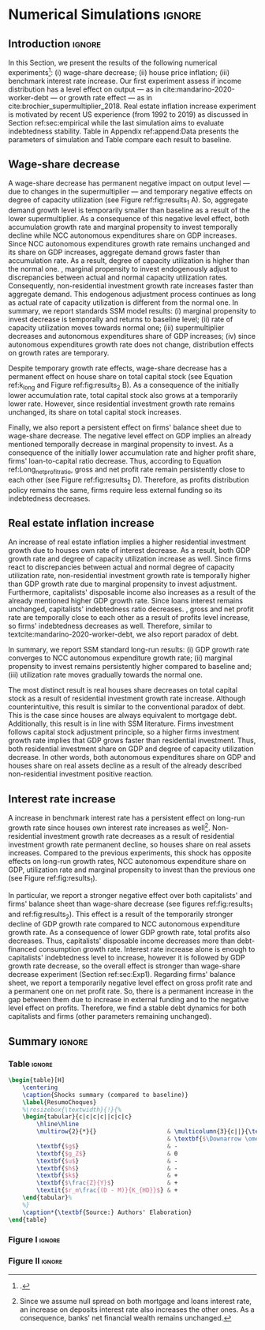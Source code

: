 * Simulation TODOs and setups                                      :noexport:

bibliography:refs.bib

** General config

#+PROPERTY: header-args:python :session SFC_referee  :exports none :results output :cache no :tangle ./codes/SFC_setup_referee.py :eval never-export

#+BEGIN_SRC python :tangle ./codes/SFC_initial_referee.py
from pysolve3.model import Model
from pysolve3.utils import SolveSFC, ShockModel, SummaryShock, SFCTable

from datetime import datetime
t1 = datetime.now()

import pandas as pd
import numpy as np
from scipy.stats.mstats import gmean
import matplotlib.pyplot as plt
import matplotlib.patheffects as pe
import seaborn as sns
import networkx as nx
import sympy as sp
from sympy import pprint, cse

def model(
    alpha = 1.0, # Fazzarri Calibration. Talk to lucas
    gamma_F = 0.08,
    gamma_u = 0.09, # Fazzarri Calibration
    g_Z = 0.025, # Fazzarri Calibration
    omega = 0.5*0.5, # Fazzari alpha*omwga
    alpha_k = 0.3, # Marginal propensity to consume for capitalists
    alpha_kv = 0.03, # Marginal propensity to consume for capitalists out of wealth
    rm = 0.01,
    spread_l = 0,
    spread_mo = 0,
    un = 0.8,
    v = 1.2, # Fazzarri Calibration
    phi_0 = 0.025, # Fazzarri Calibration
    phi_1 = 0.1,
    infla = 0.0,
    phparam=1.0,
    R = 0.7,  # Previous 0.7 Increased
    gC = 0.0, #0.025 (Real Data)
    real = 0.0
):
  """
  phparam: 1.0 means no inflation
  """
  model = Model()
  model.set_var_default(0)
  model.var('C', desc='Consumption')
  model.var('Cw', desc='Workers Consumption', default=112)
  model.var('Ck', desc='Capitalist Consumption', default=68)
  model.var('DT', desc='Capitalists total debt')
  model.var('DN', desc='Capitalist net debt')
  model.var('FD', desc='Distributed profits')
  model.var('Fn', desc='Net profits')
  model.var('FT', desc='Total Profits')
  model.var('FU', desc='Retained profits')
  model.var('gk', desc='Capital growth rate')
  model.var('g_Z', desc='Autonomous grouth rate')
  model.var('h', desc='Marginal propensity to invest (non-residential)', default=0.03) # previous 0.03
  model.var('I_t', desc='Investment', default = 100)
  model.var('I_f', desc='Non-residential investment')
  model.var('I_h', desc='Residential investment', default = 100)
  model.var('Is', desc='Residential investment (Supply)', default = 100)
  model.var('K_HS', desc='Houses supply', default=500)
  model.var('K_HD', desc='Houses demand', default=500)
  model.var('K_f', desc='Non-residential capital', default = 1000)
  model.var('Knom', desc='Nominal Capital', default=1500)
  model.var('K', desc='Real Capital', default=1500)
  model.var('K_k', desc="% of Kf in total")
  model.var('K_kr', desc="nominal % of Kf in total")
  model.var('L', desc='Total Loans')
  model.var('Lf', desc='Firms Loans')
  # model.var('Lk', desc='Capitalist Loans')
  model.var('M', desc='Money deposits')
  model.var('M_h', desc='Households deposits')
  model.var('MO', desc='Mortgages')
  model.var('NFW_h', desc='Households Capitalist Net Financial Wealth')
  model.var('NFW_hw', desc='Workers Net Financial Wealth', default=0)
  model.var('NFW_f', desc='Firms Net Financial Wealth')
  model.var('NFW_b', desc='Banks Net Financial Wealth')
  model.var('own', desc='Own interest rate')
  model.var('ph', desc='House price', default = 1)
  model.var('rl', desc='Interests rates on loans')
  model.var('rmo', desc='Interests rates on mortgages')
  model.var('S_hw', desc='Workers savings')
  model.var('S_hk', desc='Capitalist savings')
  model.var('u', desc='Capacity utilization ratio', default=0.7)
  model.var('V_h', desc='Household net nominal wealth')
  model.var('V_hr', desc='Household net real wealth')
  model.var('V_f', desc='Firms net wealth')
  model.var('V_b', desc='Banks net wealth')
  model.var('W', desc='Wages')
  model.var('Y', desc='GDP', default=280)
  model.var('Yk', desc='Capacity', default=1100)
  model.var('YDw', desc='Workers disposable income')
  model.var('YDk', desc='Capitalists disposable income')
  model.var('Z', desc='Autonomous expenditures')

  model.param('alpha', desc='Propensity to consume out of wages', default=alpha)
  model.param('alpha_k', desc='Capitalists marginal propensity to consume', default=alpha_k)
  # model.param('alpha_kv', desc='Capitalists marginal propensity to consume out of Fin. Wealth', default=alpha_kv)
  model.param('gamma_F', desc='% of undistributed profits', default=gamma_F)
  model.param('gamma_u', desc='Adjustment parameter for the marginal propensity to invest', default=gamma_u)
  model.param('omega', desc='Wage-share', default = omega)
  model.param('rm', desc='Interest rates on money deposits', default=rm)
  model.param('spread_l', desc='Spread for loans', default=spread_l)
  model.param('spread_mo', desc='Spread for mortgages', default=spread_mo)
  model.param('un', desc='Normal capacity utilization ratio', default=un)
  model.param('v', desc='Capitl-Output ratio', default=v)
  model.param('phi_0', desc='Autonomous housing investment component',default = phi_0)
  model.param('phi_1', desc='Housing investment sensitivity to own interest rate', default = phi_1)
  model.param('R', desc='Autonomous ratio', default=R)
  model.param('infla', desc='infla value', default = infla)
  model.param('gC', desc='Autonomous consumption growth rate', default = gC)
  model.param('real_data', desc='Real data flag. 1 if using observed data, 0 otherwise', default = real)

  # General equations
  model.add('C = Cw + Ck')
  model.add('I_t = I_f + I_h') # Eq2
  model.add('Yk = K_f(-1)/v') # Eq 4
  model.add('u = Y/Yk') # Eq 5
  model.add('W = omega*Y') # Eq 6
  model.add('gk = h*u/v') # Eq 7
  model.add('Knom = K_HD*ph + K_f') # Eq 8
  model.add('K = K_HD + K_f') # Eq 8
  model.add('Z = I_h + Ck') # Eq 9
  model.add('Y = C + I_t') # Eq1

  # Workers equations
  model.add('Cw = alpha*W') # Eq 14
  model.add('YDw = W') # Eq 10
  model.add('S_hw = YDw - Cw') # Eq 11
  model.add('NFW_hw = S_hw')

  # Capitalist equations
  # model.add('YDk = FD + rm*M_h(-1) - rmo*MO(-1) - rl*Lk(-1)') # Removing Lk
  model.add('YDk = FD + rm*M_h(-1) - rmo*MO(-1)')
  model.add('Ck = alpha_k*YDk') # New capitalist consumption equation
  # model.add('Ck = R*Z + real_data*Ck(-1)*(1+gC)') # In real data, gC >0, real_data ==1 and R == 0
  model.add('S_hk = YDk - Ck') # Eq 11
  model.add('d(MO) = I_h') # Eq 12
  # model.add('d(Lk) = Ck')
  # model.add('d(M_h) = S_hk + d(Lk)') # Removing Lk
  model.add('d(M_h) = S_hk')
  # model.add('V_h =  M_h  + K_HD*ph - MO - Lk') # Eq 15 # Removing Lk
  model.add('V_h =  M_h  + K_HD*ph - MO') # Eq 15
  # model.add('V_hr =  M_h  + K_HD - MO - Lk') # Eq 15 #Removing Lk
  model.add('V_hr =  M_h  + K_HD - MO') # Eq 15
  model.add('NFW_h = S_hk - I_h') # Eq 16

  # Firms
  model.add('d(Lf) = I_f - FU') # Eq 15
  model.add('FT = (1-omega)*Y') # Eq 16
  model.add('Fn = FT -rl*Lf(-1)')
  model.add('FU = gamma_F*(Fn)') # Eq 17
  model.add('FD = (1 - gamma_F)*(Fn)') # Eq 18
  #model.add('I_f = h*Y') # Eq 19
  model.add('I_f = h(-1)*Y') # Eq 19, Warning: h -> h(-1).
  model.add('d(K_f) = I_f') # 20
  model.add('h = h(-1)*gamma_u*(u-un) + h(-1)') # Eq 21 # Version without corridor
  model.add('V_f = K_f - Lf') # Eq 22
  model.add('NFW_f = FU - I_f') # Eq 23

  # Banks
  model.add('rmo = (1+spread_mo)*rm') # Eq 25
  model.add('rl = (1+spread_l)*rm') # Eq 26
  model.add('NFW_b = rl*L(-1) + rmo*MO(-1) - rm*M(-1)') # Eq 28
  model.add('V_b = L + MO - M') # Eq 27
  # model.add('d(L) = d(Lf) + d(Lk)') # Removing Lk
  model.add('d(L) = d(Lf)')
  model.add('d(M) = d(M_h)')


  # Residential investment
  model.add('K_HS = K_HD') # Eq 29
  model.add('Is = I_h')
  model.add('d(K_HD) = I_h') # Eq 30
  model.add('I_h = (1+g_Z)*I_h(-1)') # Eq 31
  model.add('K_k = K_HD/K')
  model.add('K_kr = K_k*ph')
  model.add('ph =(1+infla)*ph(-1)')
  model.add('own = ((1+rmo)/(1+infla)) -1')
  model.add('g_Z = phi_0 - phi_1*own')

  # Stock flow ration (in progress)

  # Aux variables

  # model.add('DT = MO + Lk')
  model.add('DT = MO')
  model.add('DN = DT - M')

  return model

def clock_plots(shock, filename, variable):
    shock["TIME"] = [i+1 for i in range(len(shock.index))]
    shock["Ih/Y"] = shock["I_h"]/shock["Y"]
    shock["I/Y"] = shock["I_t"]/shock["Y"]
    shock["Z/Y"] = shock["Z"]/shock["Y"]
    shock["gY"] = shock["Y"].pct_change()

    sns.set_context('talk')
    fig, ax = plt.subplots(1,3,figsize=(24,5)
                          )

    sns.scatterplot(y = 'Ih/Y', x='u', data=shock, size="TIME", sizes = (1,200),
                    color = 'black', legend=False, ax=ax[0])
    sns.lineplot(y = 'Ih/Y', x='u', data=shock, sort=False, color = 'black', ax=ax[0])
    ax[0].set_title("(A) Residential investment share on GDP\n VS. Capacity utilization ratio")

    sns.scatterplot(y = 'Z/Y', x='u', data=shock, size="TIME", sizes = (1,200), color = 'black', legend=False, ax=ax[1])
    sns.lineplot(y = 'Z/Y', x='u', data=shock, sort=False, color = 'black', ax=ax[1])
    ax[1].set_title("(B) Autonomous Expenditure share\n VS Capacity utilization")

    sns.scatterplot(y = 'I/Y', x='gY', data=shock, size="TIME", sizes = (1,200), color = 'black', legend=False, ax=ax[2])
    sns.lineplot(y = 'I/Y', x='gY', data=shock, sort=False, color = 'black', ax=ax[2])
    ax[2].set_title("(C) Total investment share\n VS GDP growth rate")


    sns.despine()

    fig.savefig("./figs/" + filename, dpi = 600)
    plt.clf()
    plt.close('all')

def plot_shock(filename, shock, df):
    """
    This function plots some selected variables

    filename: name to save the plot (str)
    shock: df returned by ShockModel function
    """
    sns.set_context('talk')
    fig, ax = plt.subplots(2,2, figsize=(16,10))

    shock[["Y"]].pct_change().plot(
        title = "Growth rates", ax = ax[0,0],
        ls = ('--'), lw=3,
    )
    shock[["K"]].pct_change().plot(
        title = "Growth rates", ax = ax[0,0],
        ls = (':'), lw=3
    )
    shock[["I_h"]].pct_change().plot(
        title = "Growth rates", ax = ax[0,0],
        ls = ('-'), lw=3,
    )
    shock[["I_f"]].pct_change().plot(
        title = "Growth rates", ax = ax[0,0],
        ls = ('-.'), lw=3,
    )
    ax[0,0].axhline(y=shock["g_Z"].iloc[-1], color = "black", ls = "--", lw=2.5)
    #ax[0,0].set_yticklabels(['{:,.1%}'.format(x) for x in ax[0,0].get_yticks()])
    ax[0,0].legend(loc='upper center', bbox_to_anchor=(0.5, -0.06),
                   labels = ["$Y$", "$K$", "$I_h$", "$I_f$"],
              fancybox=True, shadow=True, ncol=2)
    ax[0,0].ticklabel_format(useOffset=False)

    ((shock["Z"]/shock['Y'])).plot(
        title = "Autonomous expenditures share on GDP", ax = ax[0,1], ls = ('-'), lw=3, color='darkred')

    ax[0,1].set_ylim(auto=True)
    ax[0,1].legend(loc='upper center', bbox_to_anchor=(0.5, -0.08),
                   labels=['$Z/Y$'],
              fancybox=True, shadow=True, ncol=2)

    shock['u'].plot(title = 'Capacity utilization ratio', ax=ax[1,0], legend = False, color = "darkred", lw = 3, )
    ax[1,0].axhline(y = shock['un'].iloc[-1], ls ='--', color = "gray")
    #ax[1,0].set_yticklabels(['{:,.2%}'.format(x) for x in ax[1,0].get_yticks()])
    ax[1,0].ticklabel_format(useOffset=False)

    shock['h'].plot(title = 'Marginal propensity to invest', ax=ax[1,1], legend = False, color = "darkred", lw = 3, )
    ax[1,1].axhline(y = df['h'].iloc[-1], ls ='--', color = "gray")
    ax[1,1].ticklabel_format(useOffset=False)

    sns.despine()
    plt.tight_layout(rect=[0, 0.03, 1, 0.95])


    fig.savefig("./figs/" + filename, dpi = 600)
    plt.clf()
    plt.close('all')

def plot_norms(filename, shock, df):
    """
    This function plots some selected variables

    filename: name to save the plot (str)
    shock: df returned by ShockModel function
    """
    sns.set_context('talk')
    fig, ax = plt.subplots(2,2, figsize=(16,10))

    # ((shock['YDk']/(shock["MO"] + shock["Lk"] - shock["M"]))).plot(title = "Capitalists households\nFlow-Stock ratios", ax = ax[0,0], ls = ('-'), lw=3)
    ((shock['YDk']/(shock["MO"] - shock["M"]))).plot(title = "Capitalists households\nFlow-Stock ratios", ax = ax[0,0], ls = ('-'), lw=3)
    ((shock["YDk"]/shock['V_hr'])).plot(ax = ax[0,0], ls = ('-'), lw=3)
    ((shock["YDk"]/shock['V_h'])).plot(ax = ax[0,0], ls = ('-'), lw=3)

    ax[0,0].set_yticklabels(['{:,.1%}'.format(x) for x in ax[0,0].get_yticks()])
    ax[0,0].legend(loc='upper center', bbox_to_anchor=(0.5, -0.08),
                   labels = [
                       "$YD_{k}/ND$",
                       "$YD_{k}/V_{hr}$",
                       "$YD_{k}/V_{h}$",
                            ],
              fancybox=True, shadow=True, ncol=2)
    #ax[0,0].ticklabel_format(useOffset=False)

    shock['K_k'].plot(color = "darkred",
                      title = "Housing share on\nTotal Capital Stock",
                      label = "$\k$", legend = False, ax = ax[0,1], lw = 3, )
    ax[0,1].axhline(y = df['K_k'].iloc[-1], ls ='--', color = "gray")
    ax[0,1].ticklabel_format(useOffset=False)

    (shock["MO"]*shock["rmo"][1:]/shock['YDk'][1:]).plot(
        title="Debt service on\nDisposable income", ax = ax[1,0], ls = ('-'), lw=3)
    # ((shock["Lk"]*shock["rl"][1:])/shock['YDk'][1:]).plot(ax = ax[1,0], ls = ('-'), lw=3)
    # ((shock["MO"]*shock["rmo"][1:] + shock["Lk"]*shock["rl"][1:])/shock['YDk'][1:]).plot( ax = ax[1,0], ls = ('-'), lw=3)
    ((shock["MO"]*shock["rmo"][1:])/shock['YDk'][1:]).plot( ax = ax[1,0], ls = ('-'), lw=3)
    ax[1,0].set_yticklabels(['{:,.1%}'.format(x) for x in ax[1,0].get_yticks()])
    ax[1,0].legend(loc='upper center', bbox_to_anchor=(0.5, -0.1),
                   labels = [
                       'Mortgage',
                       'Loans',
                       'Total'
                            ],
              fancybox=True, shadow=True, ncol=2)

    (shock['FT']/shock['K_f']).plot(ax=ax[1,1], label='Gross profit rate')
    (shock['Fn']/shock['K_f']).plot(ax=ax[1,1], label='Net profit rate')
    ax[1,1].set_yticklabels(['{:,.1%}'.format(x) for x in ax[1,0].get_yticks()])
    ax[1,1].legend()


    sns.despine()
    plt.tight_layout(rect=[0, 0.03, 1, 0.95])

    fig.savefig("./figs/" + filename, dpi = 300)
    plt.clf()

    plt.close('all')

def other_plots(shock, df):

    fig, ax = plt.subplots()
    (shock['MO']/(shock['M'])).plot(title="Mortgage as % of deposits", ax=ax)
    sns.despine()
    #plt.show()
    plt.clf()

    fig, ax = plt.subplots()
    # ((shock['MO'] + shock['Lk'])/(shock['K'])).plot(title="Capitalistas debt as % of total capital stock", ax=ax)
    ((shock['MO'])/(shock['K'])).plot(title="Capitalistas debt as % of total capital stock", ax=ax)
    sns.despine()
    #plt.show()
    plt.clf()


    fig, ax = plt.subplots()
    (shock['FT']/shock['K_f']).plot(ax=ax, label='Gross profit rate')
    (shock['Fn']/shock['K_f']).plot(ax=ax, label='Net profit rate')
    ax.legend()
    sns.despine()
    plt.clf()


    fig, ax = plt.subplots()
    (shock['YDk']/shock['K_HD']).plot(ax=ax, label='Real', title="Disposible income as % of Housing")
    (shock['YDk']/(shock['K_HD']*shock['ph'])).plot(ax=ax, label='Nominal')
    ax.legend()
    sns.despine()
    #plt.show()
    plt.clf()

    fig, ax = plt.subplots()
    # (shock['NFW_h']/(shock['Lk'] + shock['MO']) - (shock['rm'] - shock['g_Z'])).plot(title = 'Household debt stability',ax=ax)
    (shock['NFW_h']/(shock['MO']) - (shock['rm'] - shock['g_Z'])).plot(title = 'Household debt stability',ax=ax)
    # ax.axhline(y = ((df['NFW_h']/(df['Lk'] + df['MO'])) - (df['rm'] - df['g_Z'])).iloc[-1], ls ='--', color = "gray")
    ax.axhline(y = ((df['NFW_h']/(df['MO'])) - (df['rm'] - df['g_Z'])).iloc[-1], ls ='--', color = "gray")

    sns.despine()
    plt.tight_layout(rect=[0, 0.03, 1, 0.95])
    #plt.show()
    plt.clf()

    fig, ax = plt.subplots(1,1, figsize=(8,5))

    shock[["MO", "L"]].apply(lambda x: x/(shock["MO"] + shock['L'])).plot(kind = "area",stacked = True ,title = "Credit (as % Passives)", ax=ax)
    ax.legend(loc='center left', bbox_to_anchor=(1, 0.5))
    ax.axhline(y = 1, color = "black", ls = "--")
    ax.axhline(y = 0, color = "black", ls = "--")

    sns.despine()
    plt.tight_layout(rect=[0, 0.03, 1, 0.95])
    plt.clf()

    plt.close('all')


#+END_SRC

#+RESULTS:


** Increase in autonomous growth rate ($g_Z$)

#+BEGIN_SRC python :results raw drawer table
base = model()
df = SolveSFC(base, time=1000)
shock = ShockModel(base_model=base, create_function=model(), variable='phi_0', increase=0.005, time = 1000)
clock_plots(shock = shock, filename = 'Clock_1_referee.png', variable='g_Z')
plot_shock(shock = shock, filename = 'Shock_1_referee.png', df=df)
plot_norms(shock = shock, filename = 'Shock_1Norms_referee.png', df=df)
other_plots(shock, df=df)

shock1 = shock.round(decimals = 5).tail(1).transpose().loc['alpha':,:]
shock1.columns = ['$\Delta \phi_0$']
print(shock1.to_latex())
#+END_SRC

#+RESULTS:
:results:
\begin{tabular}{lr}
\toprule
{} &  \$\textbackslash Delta \textbackslash phi\_0\$ \\
\midrule
alpha     &     1.000000e+00 \\
alpha\_k   &     3.000000e-01 \\
gamma\_F   &     8.000000e-02 \\
gamma\_u   &     9.000000e-02 \\
omega     &     2.500000e-01 \\
rm        &     1.000000e-02 \\
spread\_l  &     0.000000e+00 \\
spread\_mo &     0.000000e+00 \\
un        &     8.000000e-01 \\
v         &     1.200000e+00 \\
phi\_0     &     3.000000e-02 \\
phi\_1     &     1.000000e-01 \\
R         &     7.000000e-01 \\
infla     &     0.000000e+00 \\
gC        &     0.000000e+00 \\
real\_data &     0.000000e+00 \\
\_K\_f\_\_1   &     5.102256e+25 \\
\_M\_h\_\_1   &     5.661428e+26 \\
\_MO\_\_1    &     5.860454e+26 \\
\_Lf\_\_1    &    -1.990252e+25 \\
\_h\_\_1     &     4.350000e-02 \\
\_L\_\_1     &    -1.990252e+25 \\
\_M\_\_1     &     5.661428e+26 \\
\_K\_HD\_\_1  &     5.860454e+26 \\
\_I\_h\_\_1   &     1.651634e+25 \\
\_ph\_\_1    &     1.000000e+00 \\
TIME      &     1.051000e+03 \\
Ih/Y      &     4.996400e-01 \\
I/Y       &     5.431400e-01 \\
Z/Y       &     7.065000e-01 \\
gY        &     2.900000e-02 \\
\bottomrule
\end{tabular}
:end:


** Wage-share decrease ($\Downarrow \omega$)
   
#+BEGIN_SRC python :results raw drawer table latex
base = model()
df = SolveSFC(base, time=1000)
shock = ShockModel(base_model=base, create_function=model(), variable='omega', increase=-0.01, time = 1000)
df1=shock
clock_plots(shock = shock, filename = 'Clock_2_referee.png', variable='omega')
plot_shock(shock = shock, filename = 'Shock_2_referee.png', df=df)
plot_norms(shock = shock, filename = 'Shock_2Norms_referee.png', df=df)
other_plots(shock, df)
shock2 = shock.round(decimals = 3).tail(1).transpose().loc['alpha':,:]
shock2.columns = ['$\Delta \omega$']
print(shock2.to_latex())
#+END_SRC

#+RESULTS:
#+begin_export latex
\begin{tabular}{lr}
\toprule
{} &  \$\textbackslash Delta \textbackslash omega\$ \\
\midrule
alpha     &     1.000000e+00 \\
alpha\_k   &     3.000000e-01 \\
gamma\_F   &     8.000000e-02 \\
gamma\_u   &     9.000000e-02 \\
omega     &     2.400000e-01 \\
rm        &     1.000000e-02 \\
spread\_l  &     0.000000e+00 \\
spread\_mo &     0.000000e+00 \\
un        &     8.000000e-01 \\
v         &     1.200000e+00 \\
phi\_0     &     2.500000e-02 \\
phi\_1     &     1.000000e-01 \\
R         &     7.000000e-01 \\
infla     &     0.000000e+00 \\
gC        &     0.000000e+00 \\
real\_data &     0.000000e+00 \\
\_K\_f\_\_1   &     3.798556e+23 \\
\_M\_h\_\_1   &     5.158047e+24 \\
\_MO\_\_1    &     5.428750e+24 \\
\_Lf\_\_1    &    -2.707036e+23 \\
\_h\_\_1     &     3.600000e-02 \\
\_L\_\_1     &    -2.707036e+23 \\
\_M\_\_1     &     5.158047e+24 \\
\_K\_HD\_\_1  &     5.428750e+24 \\
\_I\_h\_\_1   &     1.272363e+23 \\
\_ph\_\_1    &     1.000000e+00 \\
TIME      &     1.051000e+03 \\
Ih/Y      &     5.140000e-01 \\
I/Y       &     5.500000e-01 \\
Z/Y       &     7.240000e-01 \\
gY        &     2.400000e-02 \\
\bottomrule
\end{tabular}
#+end_export

** Increase in mortgage interest rate
   
#+BEGIN_SRC python :results raw table drawer latex
base = model()
df = SolveSFC(base, time=1000)
shock = ShockModel(base_model=base, create_function=model(), variable='rm', increase=0.0025, time = 1000)
df3=shock
shock3 = shock.round(decimals = 3).tail(1).transpose().loc['alpha':,:]
shock3.columns = ['$\Delta rm$']
clock_plots(shock = shock, filename = 'Clock_3_referee.png', variable='rmo')
plot_shock(shock = shock, filename = 'Shock_3_referee.png', df=df)
plot_norms(shock = shock, filename = 'Shock_3Norms_referee.png', df=df)
other_plots(shock, df=df)
print(shock3.to_latex())
#+END_SRC

#+RESULTS:
#+begin_export latex
\begin{tabular}{lr}
\toprule
{} &   \$\textbackslash Delta rm\$ \\
\midrule
alpha     &  1.000000e+00 \\
alpha\_k   &  3.000000e-01 \\
gamma\_F   &  8.000000e-02 \\
gamma\_u   &  9.000000e-02 \\
omega     &  2.500000e-01 \\
rm        &  1.200000e-02 \\
spread\_l  &  0.000000e+00 \\
spread\_mo &  0.000000e+00 \\
un        &  8.000000e-01 \\
v         &  1.200000e+00 \\
phi\_0     &  2.500000e-02 \\
phi\_1     &  1.000000e-01 \\
R         &  7.000000e-01 \\
infla     &  0.000000e+00 \\
gC        &  0.000000e+00 \\
real\_data &  0.000000e+00 \\
\_K\_f\_\_1   &  3.015482e+23 \\
\_M\_h\_\_1   &  4.082007e+24 \\
\_MO\_\_1    &  4.297398e+24 \\
\_Lf\_\_1    & -2.153912e+23 \\
\_h\_\_1     &  3.600000e-02 \\
\_L\_\_1     & -2.153912e+23 \\
\_M\_\_1     &  4.082007e+24 \\
\_K\_HD\_\_1  &  4.297398e+24 \\
\_I\_h\_\_1   &  9.969545e+22 \\
\_ph\_\_1    &  1.000000e+00 \\
\bottomrule
\end{tabular}
#+end_export

** TODO Decrease in mortgage interest rate

#+BEGIN_SRC python :results raw drawer table latex :eval no
base = model()
df = SolveSFC(base, time=1000)
shock = ShockModel(base_model=base, create_function=model(), variable='rm', increase=-0.005, time = 1000)
df3b=shock
shock3b = shock.round(decimals = 3).tail(1).transpose().loc['alpha':,:]
shock3b.columns = ['$\Downarrow rm$']
clock_plots(shock = shock, filename = 'Clock_3b_referee.png', variable='rmo')
plot_shock(shock = shock, filename = 'Shock_3b_referee.png', df=df)
plot_norms(shock = shock, filename = 'Shock_3Normsb_referee.png', df=df)
other_plots(shock, df=df)
print(shock3b.to_latex())
#+END_SRC

#+RESULTS:
#+begin_export latex
\begin{tabular}{lr}
\toprule
{} &  \$\textbackslash Downarrow rm\$ \\
\midrule
alpha     &     1.000000e+00 \\
gamma\_F   &     8.000000e-02 \\
gamma\_u   &     9.000000e-02 \\
omega     &     2.500000e-01 \\
rm        &     5.000000e-03 \\
spread\_l  &     0.000000e+00 \\
spread\_mo &     0.000000e+00 \\
un        &     8.000000e-01 \\
v         &     1.200000e+00 \\
phi\_0     &     2.500000e-02 \\
phi\_1     &     1.000000e-01 \\
R         &     7.000000e-01 \\
infla     &     0.000000e+00 \\
gC        &     0.000000e+00 \\
real\_data &     0.000000e+00 \\
\_K\_f\_\_1   &     1.488145e+24 \\
\_M\_h\_\_1   &     2.792507e+25 \\
\_MO\_\_1    &     8.664652e+24 \\
\_Lk\_\_1    &     2.021752e+25 \\
\_Ck\_\_1    &     4.834839e+23 \\
\_Lf\_\_1    &    -9.571063e+23 \\
\_h\_\_1     &     3.700000e-02 \\
\_L\_\_1     &     1.926042e+25 \\
\_M\_\_1     &     2.792507e+25 \\
\_K\_HD\_\_1  &     8.664652e+24 \\
\_I\_h\_\_1   &     2.072074e+23 \\
\_ph\_\_1    &     1.000000e+00 \\
\bottomrule
\end{tabular}
#+end_export

** Increase in house inflation
   
#+BEGIN_SRC python :results raw drawer table latex
base = model()
df = SolveSFC(base, time=1000)
shock = ShockModel(base_model=base, create_function=model(), variable='infla', increase=0.05, time = 1000)
df2=shock
clock_plots(shock = shock, filename = 'Clock_4_referee.png', variable='infla')
plot_shock(shock = shock, filename = 'Shock_4_referee.png', df=df)
plot_norms(shock = shock, filename = 'Shock_4Norms_referee.png', df=df)
other_plots(shock, df=df)

shock4 = shock.round(decimals = 3).tail(1).transpose().loc['alpha':,:]
shock4.columns = ['$\pi$']
print(shock4.to_latex())
#+END_SRC

#+RESULTS:
#+begin_export latex
\begin{tabular}{lr}
\toprule
{} &         \$\textbackslash pi\$ \\
\midrule
alpha     &  1.000000e+00 \\
alpha\_k   &  3.000000e-01 \\
gamma\_F   &  8.000000e-02 \\
gamma\_u   &  9.000000e-02 \\
omega     &  2.500000e-01 \\
rm        &  1.000000e-02 \\
spread\_l  &  0.000000e+00 \\
spread\_mo &  0.000000e+00 \\
un        &  8.000000e-01 \\
v         &  1.200000e+00 \\
phi\_0     &  2.500000e-02 \\
phi\_1     &  1.000000e-01 \\
R         &  7.000000e-01 \\
infla     &  5.000000e-02 \\
gC        &  0.000000e+00 \\
real\_data &  0.000000e+00 \\
\_K\_f\_\_1   &  4.237527e+25 \\
\_M\_h\_\_1   &  4.732937e+26 \\
\_MO\_\_1    &  4.902237e+26 \\
\_Lf\_\_1    & -1.692998e+25 \\
\_h\_\_1     &  4.300000e-02 \\
\_L\_\_1     & -1.692998e+25 \\
\_M\_\_1     &  4.732937e+26 \\
\_K\_HD\_\_1  &  4.902237e+26 \\
\_I\_h\_\_1   &  1.372763e+25 \\
\_ph\_\_1    &  1.472685e+21 \\
TIME      &  1.051000e+03 \\
Ih/Y      &  5.000000e-01 \\
I/Y       &  5.430000e-01 \\
Z/Y       &  7.070000e-01 \\
gY        &  2.900000e-02 \\
\bottomrule
\end{tabular}
#+end_export


** Merging tables and results                                        :ignore:

*** Table

#+ATTR_LATEX: :environment tabularx :placement [h] :center t :width \linewidth
#+BEGIN_SRC python :results raw table latex
base = model()
df = SolveSFC(base, time=1000)
df = df.round(decimals = 4).tail(1).transpose().loc['alpha':,:]
df.columns = ['Base scenario']

table = pd.merge(left = df, right = shock1, left_index = True, right_index = True)
table = pd.merge(left = table, right = shock2, left_index = True, right_index = True)
table = pd.merge(left = table, right = shock3, left_index = True, right_index = True)
table = pd.merge(left = table, right = shock4, left_index = True, right_index = True)
table = table.loc[:"infla",:] ######### Warning
table.index = [ ######### Warning
    '$\\alpha$',
    '$\\alpha_{k}$',
    '$\gamma_F$',
    '$\gamma_u$',
    '$\omega$',
    '$rm$',
    '$\sigma_{l}$',
    '$\sigma_{mo}$',
    '$u_N$',
    '$v$',
    '$\phi_0$',
    '$\phi_1$',
    '$R$',
    '$\pi$'
]

table = table.drop("$R$")

table.to_latex(
    "./tabs/parameters_referee.tex",
    #column_format = 'cccccc',
    escape=False,
    float_format="{:0.4f}".format,
)

print(table.to_latex(
    escape=False,
    float_format="{:0.4f}".format,
))
#+END_SRC

#+RESULTS:
#+begin_export latex
\begin{tabular}{lrrrrr}
\toprule
{} &  Base scenario &  $\Delta \phi_0$ &  $\Delta \omega$ &  $\Delta rm$ &  $\pi$ \\
\midrule
$\alpha$      &         1.0000 &           1.0000 &           1.0000 &       1.0000 & 1.0000 \\
$\alpha_{k}$  &         0.3000 &           0.3000 &           0.3000 &       0.3000 & 0.3000 \\
$\gamma_F$    &         0.0800 &           0.0800 &           0.0800 &       0.0800 & 0.0800 \\
$\gamma_u$    &         0.0900 &           0.0900 &           0.0900 &       0.0900 & 0.0900 \\
$\omega$      &         0.2500 &           0.2500 &           0.2400 &       0.2500 & 0.2500 \\
$rm$          &         0.0100 &           0.0100 &           0.0100 &       0.0120 & 0.0100 \\
$\sigma_{l}$  &         0.0000 &           0.0000 &           0.0000 &       0.0000 & 0.0000 \\
$\sigma_{mo}$ &         0.0000 &           0.0000 &           0.0000 &       0.0000 & 0.0000 \\
$u_N$         &         0.8000 &           0.8000 &           0.8000 &       0.8000 & 0.8000 \\
$v$           &         1.2000 &           1.2000 &           1.2000 &       1.2000 & 1.2000 \\
$\phi_0$      &         0.0250 &           0.0300 &           0.0250 &       0.0250 & 0.0250 \\
$\phi_1$      &         0.1000 &           0.1000 &           0.1000 &       0.1000 & 0.1000 \\
$\pi$         &         0.0000 &           0.0000 &           0.0000 &       0.0000 & 0.0500 \\
\bottomrule
\end{tabular}
#+end_export

*** Figure 1

#+BEGIN_SRC python :results graphics file :file ./figs/Compared_Shocks_1_referee.png :cache no
base = model()
df = SolveSFC(base, time=1000)
df["Z/Y"] = df["Z"]/df["Y"]
df_base = df

fig, ax = plt.subplots(2,2, figsize=(19.20,10.80))

df1['Y'].pct_change().plot(ls ='-',lw=3, 
                           #color = "black", 
                           color = "tab:blue",
                           label = "$\\Downarrow \omega$ (Shock 1)", ax = ax[0,0]
)
df2['Y'].pct_change().plot(ls ='-', lw=3, 
                           #color = "darkgray",
                           color = "tab:red",
                           label = "$\\Uparrow \pi$ (Shock 2)", ax = ax[0,0])
df3['Y'].pct_change().plot(ls ='-', lw=3, 
                           #color = "gray", 
                           color = "tab:green",
                           label = "$\\Uparrow r_m$ (Shock 3)", ax = ax[0,0])
#df3b['Y'].pct_change().plot(ls ='-', lw=3, color = "darkgreen", label = "$\\Downarrow r_m$ (Shock 3)", ax = ax[0,0])
ax[0,0].axhline(y = df_base['g_Z'].iloc[-1], ls ='--', lw=1, 
                #color = "lightgray", 
                color = "black",
                label = "Baseline")
ax[0,0].ticklabel_format(useOffset=False)
ax[0,0].set_title('A GDP growth rate ($g$)')

df1['Z/Y'].plot(ls ='-', lw=3, 
                #color = "black", 
                color = "tab:blue",
                label = "$\\Downarrow \omega$ (Shock 1)", ax = ax[0,1])
df2['Z/Y'].plot(ls ='-', lw=3, 
                #color = "darkgray", 
                color = "tab:red",
                label = "$\\Uparrow \pi$ (Shock 2)", ax = ax[0,1])
df3['Z/Y'].plot(ls ='-', lw=3, 
                #color = "gray", 
                color = "tab:green",
                label = "$\\Uparrow r_m$ (Shock 3)", ax = ax[0,1])
#df3b['Z/Y'].plot(ls ='-', lw=3, color = "darkgreen", label = "$\\Downarrow r_m$ (Shock 3)", ax = ax[0,1])
ax[0,1].axhline(y = df_base['Z/Y'].iloc[-1], ls ='--', lw=1.5, 
                #color = "lightgray", 
                color = "black",
                label = "Baseline")
ax[0,1].ticklabel_format(useOffset=False)
ax[0,1].set_title('B Autonomous Expenditure\nShare on GDP ($Z/Y$)')

df1['u'].plot(ls ='-', lw=3, 
              #color = "black", 
              color = "tab:blue", 
              label = "$\\Downarrow \omega$ (Shock 1)", ax = ax[1,0])
df2['u'].plot(ls ='-', lw=3, 
              #color = "darkgray",
              color = "tab:red",  
              label = "$\\Uparrow \pi$ (Shock 2)", ax = ax[1,0])
df3['u'].plot(ls ='-', lw=3, 
              #color = "gray", 
              color = "tab:green", 
              label = "$\\Uparrow r_m$ (Shock 3)", ax = ax[1,0])
#df3b['u'].plot(ls ='-', lw=3, color = "darkgreen", label = "$\\Downarrow r_m$ (Shock 4)", ax = ax[1,0])
ax[1,0].axhline(y = df_base['u'].iloc[-1], ls ='--', lw=1.5, 
                #color = "lightgray",
                color = "black",  
                label = "Baseline")
ax[1,0].ticklabel_format(useOffset=False)
ax[1,0].set_title('C Capacity utilization rate ($u$)')

df1['h'].plot(ls ='-', lw=3, 
              #color = "black", 
              color = "tab:blue", 
              label = "$\\Downarrow \omega$ (Shock 1)", ax = ax[1,1])
df2['h'].plot(ls ='-', lw=3, 
              #color = "darkgray", 
              color = "tab:red", 
              label = "$\\Uparrow \pi$ (Shock 2)", ax = ax[1,1])
df3['h'].plot(ls ='-', lw=3, 
              #color = "gray", 
              color = "tab:green", 
              label = "$\\Uparrow r_m$ (Shock 3)", ax = ax[1,1])
#df3b['h'].plot(ls ='-', lw=3, color = "darkgreen", label = "$\\Downarrow r_m$ (Shock 3)", ax = ax[1,1])
ax[1,1].axhline(y = df_base['h'].iloc[-1], ls ='--', lw=1.5, color = "lightgray", label = "Baseline")
ax[1,1].ticklabel_format(useOffset=False)
ax[1,1].set_title('D Marginal propsenty\nto invest ($h$)')


sns.despine()
plt.tight_layout(rect=[0, 0.03, .85, 0.95])
ax[1,1].legend(loc='center left', bbox_to_anchor=(1.00, 1.25))
#plt.show()
fig.savefig("./figs/Compared_Shocks_1_referee.png", dpi = 300)
#+END_SRC

#+RESULTS:
[[file:./figs/Compared_Shocks_1_referee.png]]



*** Figure 2
    
#+BEGIN_SRC python :results graphics file :file ./figs/Compared_Shocks_2_referee.png :cache no
base = model()
df = SolveSFC(base, time=1000)
df["Z/Y"] = df["Z"]/df["Y"]
df_base = df

df1["TIME"] = [i+1 for i in range(len(df1.index))]
df2["TIME"] = [i+1 for i in range(len(df2.index))]
df3["TIME"] = [i+1 for i in range(len(df3.index))]
#df3b["TIME"] = [i+1 for i in range(len(df3.index))]

fig, ax = plt.subplots(2,2, figsize=(19.20,10.80))

sns.scatterplot(y = 'Z/Y', x='u', data=df1, size="TIME", sizes = (1,100), color = 'tab:blue', legend=False, ax=ax[0,0])
sns.scatterplot(y = 'Z/Y', x='u', data=df2, size="TIME", sizes = (1,100), color = 'tab:red', legend=False, ax=ax[0,0])
sns.scatterplot(y = 'Z/Y', x='u', data=df3, size="TIME", sizes = (1,100), color = 'tab:green', legend=False, ax=ax[0,0])
#sns.scatterplot(y = 'Z/Y', x='u', data=df3b, size="TIME", sizes = (1,100), color = 'tab:green', legend=False, ax=ax[0,0])

sns.lineplot(y = 'Z/Y', x='u', data=df1, sort=False, color = 'tab:blue', ax=ax[0,0])
sns.lineplot(y = 'Z/Y', x='u', data=df2, sort=False, color = 'tab:red', ax=ax[0,0])
sns.lineplot(y = 'Z/Y', x='u', data=df3, sort=False, color = 'tab:green', ax=ax[0,0])
#sns.lineplot(y = 'Z/Y', x='u', data=df3b, sort=False, color = 'tab:green', ax=ax[0,0])
ax[0,0].set_title('A Share of NCC autonomous expenditures and capacity utilization\n(Dots size grow in time)')

df1['K_k'].plot(ls ='-', lw=3, color = "tab:blue", label = "$\\Downarrow \omega$ (Shock 1)", ax = ax[0,1])
df2['K_k'].plot(ls ='-', lw=3, color = "tab:red", label = "$\\Uparrow \pi$ (Shock 2)", ax = ax[0,1])
df3['K_k'].plot(ls ='-', lw=3, color = "tab:green", label = "$\\Uparrow r_m$ (Shock 3)", ax = ax[0,1])
#df3b['K_k'].plot(ls ='-', lw=3, color = "tab:green", label = "$\\Downarrow r_m$ (Shock 3)", ax = ax[0,1])
ax[0,1].axhline(y = df_base['K_k'].iloc[-1], ls ='--', lw=1.5, color = "black", label = "Baseline")
ax[0,1].ticklabel_format(useOffset=False)
ax[0,1].set_title('B Houses share on\nReal Assets ($K_k$)')

((df1["DN"][1:]*df1["rm"][2:])/df1['K_HD'][2:]).plot(ls ='-', lw=3, color = "tab:blue", label = "$\\Downarrow \omega$ (Shock 1)", ax = ax[1,0])
((df2["DN"][1:]*df2["rm"][2:])/df2['K_HD'][2:]).plot(ls ='-', lw=3, color = "tab:red", label = "$\\Uparrow \pi$ (Shock 2)", ax = ax[1,0])
((df3["DN"]*df3["rm"])[1:]/df3['K_f'][1:]).plot(ls ='-', lw=3, color = "tab:green", label = "$\\Uparrow r_m$ (Shock 3)", ax = ax[1,0])
#((df3b["MO"]*df3b["rmo"][1:] + df3b["Lk"]*df3b["rl"][1:] - df3b["M"]*df3b["rl"][1:])/df3b['K_HD'][1:]).plot(ls ='-', lw=3, color = "tab:green", label = "$\\Uparrow r_m$ (Shock 3)", ax = ax[1,0])
ax[1,0].axhline(y = ((df_base["DN"].iloc[-1]*df_base["rm"].iloc[-1])/df_base['K_HD'].iloc[-1]), ls ='--', lw=1.5, color = "black", label = "Baseline")
ax[1,0].ticklabel_format(useOffset=False)
ax[1,0].set_title('C Capitalist Indebtedness\n(as % $K_{HD}$)')

(df1['Fn']/df1['K_f']).plot(ls ='-', lw=3, color = "tab:blue", label = "$\\Downarrow \omega$ (Shock 1)", ax = ax[1,1])
(df2['Fn']/df2['K_f']).plot(ls ='-', lw=3, color = "tab:red", label = "$\\Uparrow \pi$ (Shock 2)", ax = ax[1,1])
(df3['Fn']/df3['K_f']).plot(ls ='-', lw=3, color = "tab:green", label = "$\\Uparrow r_m$ (Shock 3)", ax = ax[1,1])
#(df3b['Fn']/df3b['K_f']).plot(ls ='-', lw=3, color = "tab:green", label = "$\\Downarrow r_m$ (Shock 3)", ax = ax[1,1])
ax[1,1].axhline(y = (df_base['Fn']/df_base['K_f']).iloc[-1], ls ='--', lw=1.5, color = "black", label = "Baseline")
ax[1,1].ticklabel_format(useOffset=False)
ax[1,1].set_title('D Net profit rate')

sns.despine()
plt.tight_layout(rect=[0, 0.03, .85, 0.95])
ax[1,1].legend(loc='center left', bbox_to_anchor=(1.0, 1.25))
#plt.show()
fig.savefig("./figs/Compared_Shocks_2_referee.png", dpi = 600)
#+END_SRC

#+RESULTS:
[[file:./figs/Compared_Shocks_2_referee.png]]






** Real data                                                         :ignore:

*** Simulation   
#+BEGIN_SRC python :tangle ./codes/Simulation.py :eval no
data = pd.read_csv("./data/OwnInterestRate_data.csv", parse_dates=True, index_col=[0])


def geo_mean(iterable):
    a = np.array(iterable)
    return a.prod() ** (1.0 / len(a))


gCk = geo_mean(data["1992-01-01":]["$g_{I_h}$"].to_list()).round(3)  # Geometric average

initial = 1000
shock_duration=10
df = SolveSFC(model(real=1, gC=gCk, R=0.0), time=initial)
base = model()
SolveSFC(base, time=initial, table=False)

for i in data.index:
    lagged = [key for key in base.solutions[-1].keys()]
    lagged = [i for i in lagged if "__" in i]
    for j in lagged:
        del base.solutions[-1][j]
    base.set_values(base.solutions[-1])
    base.set_values(
        {
            "own": data["Own interest rate"][i],
            "infla": data["Inflation"][i],
            "rm": data["Mortgage interest rate"][i],  # Changed to rm instead of rmo
            "real_data": 1.0,
            "R": 0.0,
            "gC": gCk,
        }
    )
    try:
        SolveSFC(base, time=shock_duration, table=False)
    except Exception as e:
        # print(f'For time = {i}, {e}')
        pass

shock = SFCTable(base)[initial:]
shock["Z/Y"] = shock["Z"] / shock["Y"]
shock["Ih/Y"] = shock["I_h"] / shock["Y"]
#+END_SRC

#+RESULTS:



*** Plots

#+BEGIN_SRC python :tangle ./codes/Simulation.py :results graphics :eval no
base = model()
df = SolveSFC(base, time=1000)
df["Z/Y"] = df["Z"] / df["Y"]
df["Ih/Y"] = df["I_h"] / df["Y"]
df_base = df

shock["TIME"] = [i + 1 for i in range(len(shock.index))]

# First shock
fig, ax = plt.subplots(2, 2, figsize=(19.20, 10.80))

shock["$I_{h}$"] = shock["I_h"]
shock["$I_{f}$"] = shock["I_f"]

shock[["Y", "$I_{h}$", "$I_{f}$"]].pct_change().plot(
    ls="-", lw=3, ax=ax[0, 0], color=("tab:blue", "tab:red", "tab:green")
)
ax[0, 0].axhline(
    y=df_base["g_Z"].iloc[-1], ls="--", lw=1, color="black", label="Baseline"
)
ax[0, 0].ticklabel_format(useOffset=False)
ax[0, 0].set_title("A Selected growth rates")

shock["Z/Y"].plot(ls="-", lw=3, color="black", label="Real data", ax=ax[1, 0])
ax[1, 0].axhline(
    y=df_base["Z/Y"].iloc[-1], ls="--", lw=1.5, color="lightgray", label="Baseline"
)
ax[1, 0].ticklabel_format(useOffset=False)
ax[1, 0].set_title("C Autonomous Expenditure\nShare on GDP ($Z/Y$)")

shock["u"].plot(ls="-", lw=3, color="black", label="Real data", ax=ax[0, 1])
ax[0, 1].axhline(
    y=df_base["u"].iloc[-1], ls="--", lw=1.5, color="lightgray", label="Baseline"
)
ax[0, 1].ticklabel_format(useOffset=False)
ax[0, 1].set_title("B Capacity utilization rate ($u$)")

# shock['h'].plot(ls ='-', lw=3, color = "black", label = "Real data", ax = ax[1,1])
# ax[1,1].axhline(y = df_base['h'].iloc[-1], ls ='--', lw=1.5, color = "lightgray", label = "Baseline")
# ax[1,1].ticklabel_format(useOffset=False)
# ax[1,1].set_title('Marginal propsenty\nto invest ($h$)')

sns.scatterplot(
    y="Z/Y",
    x="u",
    data=shock,
    size="TIME",
    sizes=(1, 100),
    color="black",
    legend=False,
    ax=ax[1, 1],
)

sns.lineplot(
    y="Z/Y", x="u", data=shock, sort=False, color="black", ax=ax[1, 1], legend=False
)
ax[1, 1].set_title(
    "D Share of residential investment and capacity utilization\n(Dots size grow in time)"
)


sns.despine()
plt.tight_layout(rect=[0, 0.03, 0.85, 0.95])
# ax[1,1].legend(loc='center left', bbox_to_anchor=(1.0, 1.25))
# plt.show()
fig.savefig("./figs/Real_Shocks_1.png", dpi=600)


# Second Shock
fig, ax = plt.subplots(2, 2, figsize=(19.20, 10.80))

sns.scatterplot(
    y="Z/Y",
    x="u",
    data=shock,
    size="TIME",
    sizes=(1, 100),
    color="black",
    legend=False,
    ax=ax[0, 0],
)

sns.lineplot(y="Z/Y", x="u", data=shock, sort=False, color="black", ax=ax[0, 0])
ax[0, 0].set_title(
    "A Share of residential investment and capacity utilization\n(Dots size grow in time)"
)

shock["K_k"].plot(ls="-", lw=3, color="black", label="Real data", ax=ax[0, 1])
ax[0, 1].axhline(
    y=df_base["K_k"].iloc[-1], ls="--", lw=1.5, color="lightgray", label="Baseline"
)
ax[0, 1].ticklabel_format(useOffset=False)
ax[0, 1].set_title("B Houses share on\nReal Assets ($K_k$)")

((shock["DN"] * shock["rm"][2:]) / shock["YDk"][2:]).plot(
    ls="-", lw=3, color="black", label="Real data", ax=ax[1, 0]
)
ax[1, 0].axhline(
    y=((df_base["DN"].iloc[-2] * df_base["rm"].iloc[-1]) / df_base["YDk"].iloc[-1]),
    ls="--",
    lw=1.5,
    color="lightgray",
    label="Baseline",
)
ax[1, 0].ticklabel_format(useOffset=False)
ax[1, 0].set_title("C Capitalist Indebtedness\n(as % $YD_k$)")

(shock["Fn"] / shock["K_f"]).plot(
    ls="-", lw=3, color="black", label="Real data", ax=ax[1, 1]
)
ax[1, 1].axhline(
    y=(df_base["Fn"] / df_base["K_f"]).iloc[-1],
    ls="--",
    lw=1.5,
    color="lightgray",
    label="Baseline",
)
ax[1, 1].ticklabel_format(useOffset=False)
ax[1, 1].set_title("D Net profit rate")

sns.despine()
plt.tight_layout(rect=[0, 0.03, 0.85, 0.95])
ax[1, 1].legend(loc="center left", bbox_to_anchor=(1.0, 1.25))
# plt.show()
fig.savefig("./figs/Real_Shocks_2.png", dpi=600)
#+END_SRC

#+RESULTS:



* Numerical Simulations                                              :ignore:
  #+LATEX: \label{se    c:Experiments}

** Introduction                                                      :ignore:

In this Section, we present the results of the following numerical experiments[fn::@@latex:\myRed{It is worth mentioning that we use \citeauthor*{fazzari-2020-deman-led}'s  \citeyear{fazzari-2020-deman-led} parameter values calibrated for the U.S. economy for a similar time range (from 1980 to 2016)}@@.]:
    (i) wage-share decrease;
    (ii) house price inflation;
    (iii) benchmark interest rate increase.
Our first experiment assess if income distribution has a level effect on output — as in cite:mandarino-2020-worker-debt — or growth rate effect — as in cite:brochier_supermultiplier_2018.
Real estate inflation increase experiment is motivated by recent US experience (from 1992 to 2019) as discussed in Section ref:sec:empirical while the last simulation aims to evaluate indebtedness stability.
Table \ref{tab:param} in Appendix ref:append:Data presents the parameters of simulation and Table \ref{ResumoChoques} compare each result to baseline.

#+BEGIN_COMMENT
Finally, Appendix \ref{Appen:Sensibility} presents a primer parameters sensibility analysis.

[fn:5] Simulation scripts are available under request. It worth noting that our experiments are simulated using /pysolve3/ package available at [[https://github.com/gpetrini/pysolve3]]. Implementation and improvement requests are welcome.

#+END_COMMENT



** Wage-share decrease
   #+LATEX: \label{sec:Exp1}

A wage-share decrease has permanent negative impact on output level --- due to changes in the supermultiplier --- and temporary negative effects on degree of capacity utilization (see Figure ref:fig:results_1 A).
So, aggregate demand growth level is temporarily smaller than baseline as a result of the lower supermultiplier.
As a consequence of this negative level effect, both accumulation growth rate and marginal propensity to invest temporally decline while NCC autonomous expenditures share on GDP increases.
Since NCC autonomous expenditures growth rate remains unchanged and its share on GDP increases, aggregate demand grows faster than accumulation rate.
As a result, degree of capacity utilization is higher than the normal one.
\myRed{Towards the long-run equilibrium}, marginal propensity to invest endogenously adjust to discrepancies between actual and normal capacity utilization rates.
Consequently, non-residential investment growth rate increases faster than aggregate demand.
This endogenous adjustment process continues as long as actual rate of capacity utilization is different from the normal one.
In summary, we report standards SSM model results:
    (i) marginal propensity to invest decrease is temporally and returns to baseline level;
    (ii) rate of capacity utilization moves towards normal one;
    (iii) supermultiplier decreases and autonomous expenditures share of GDP increases;
    (iv) since autonomous expenditures growth rate does not change, distribution effects on growth rates are temporary. 


Despite temporary growth rate effects, wage-share decrease has a permanent effect on house share on total capital stock (see Equation ref:k_long and Figure ref:fig:results_2 B).
As a consequence of the initially lower accumulation rate, total capital stock also grows at a temporarily lower rate.
However, since residential investment growth rate remains unchanged, its share on total capital stock increases.
#+LATEX:%Another persistent effect is the higher capitalists' indebtedness compared to baseline despite the profit-share increase.
#+LATEX:%This result is explained by the negative level effect on profits as a consequence of the negative effect on GDP and subsequent decrease in capitalists' disposable income.
#+LATEX:%In other words, we report a paradox in capitalists attempt to increase their profit share which results a negative effect both on net profits and capitalists' disposable income.

Finally, we also report a persistent effect on firms' balance sheet due to wage-share decrease.
The negative level effect on GDP implies an already mentioned temporally decrease in marginal propensity to invest.
As a consequence of the initially lower accumulation rate and higher profit share, firms' loan-to-capital ratio decrease.
Thus, according to Equation ref:Long_netprofit_ratio, gross and net profit rate remain persistently close to each other (see Figure ref:fig:results_2 D).
Therefore, as profits distribution policy remains the same, firms require less external funding so its indebtedness decreases.


** Real estate inflation increase
#+LATEX: \label{sec:Exp2}


An increase of real estate inflation implies a higher residential investment growth due to houses own rate of interest decrease.
As a result, both GDP growth rate and degree of capacity utilization increase as well.
Since firms react to discrepancies between actual and normal degree of capacity utilization rate, non-residential investment growth rate 
is temporally higher than GDP growth rate due to marginal propensity to invest adjustment.
Furthermore, capitalists' disposable income also increases as a result of the already mentioned higher GDP growth rate.
Since loans interest remains unchanged, capitalists' indebtedness ratio decreases.
\myRed{Towards the long-run equilibrium}, gross and net profit rate are temporally close to each other as a result of profits level increase, so firms' indebtedness decreases as well.
Therefore, similar to textcite:mandarino-2020-worker-debt, we also report paradox of debt.

In summary, we report SSM standard long-run results:
    (i) GDP growth rate converges to NCC autonomous expenditure growth rate;
    (ii) marginal propensity to invest remains persistently higher compared to baseline and;
    (iii) utilization rate moves gradually towards the normal one.


The most distinct result is real houses share decreases on total capital stock as a result of residential investment growth rate increase.
Although counterintuitive, this result is similar to the conventional paradox of debt.
This is the case since houses are always equivalent to  mortgage debt.
Additionally, this result is in line with SSM literature.
Firms investment follows capital stock adjustment principle, so a higher firms investment growth rate implies that
GDP grows faster than residential investment.
Thus, both residential investment share on GDP and degree of capacity  utilization decrease.
In other words, both autonomous expenditures share on GDP and houses share on real assets decline as a result of the already described non-residential investment positive reaction.



#+BEGIN_COMMENT
Figure \ref{fig:shock_4norm} in Appendix \ref{appen:Simulation} shows that capitalists' nominal net wealth grows faster than disposable income, so the ratio between both converges to zero.

Finally, it worth noting that real estate inflation also has permanent effects over real stock/flow ratios due to capital gains.

Besides the usual SSM results, we report some particularities regarding real assets composition.
#+END_COMMENT
** Interest rate increase
#+LATEX: \label{sec:Exp3}

A increase in benchmark interest rate  has a persistent effect on long-run growth rate since houses own interest rate increases as well[fn:Juros].
Non-residential investment growth rate decreases as a result of residential investment growth rate permanent decline, so houses share on real assets increases.
Compared to the previous experiments, this shock has opposite effects on long-run growth rates, NCC autonomous expenditure share on GDP, utilization rate and marginal propensity to invest  than the previous one (see Figure ref:fig:results_1).


[fn:Juros] Since we assume null spread on both mortgage and loans interest rate, an increase on deposits interest rate also increases the other ones. As a consequence, banks' net financial wealth remains unchanged.


In particular, we report a stronger negative effect over both capitalists' and firms' balance sheet than wage-share decrease (see figures ref:fig:results_1 and ref:fig:results_2).
This effect is a result of the temporarily stronger decline of GDP growth rate compared to NCC autonomous expenditure growth rate.
As a consequence of lower GDP growth rate, total profits also decreases.
Thus, capitalists' disposable income decreases more than debt-financed consumption growth rate.
Interest rate increase alone is enough to capitalists' indebtedness level to increase, however it is followed by GDP growth rate decrease, so the overall effect is stronger than wage-share decrease experiment (Section ref:sec:Exp1).
Regarding firms' balance sheet, we report a temporarily negative level effect on gross profit rate and a permanent one on net profit rate. 
So, there is a permanent increase in the gap between them due to increase in external funding and to the negative level effect on profits.
Therefore, we find a stable debt dynamics for both capitalists and firms (other parameters remaining unchanged).


** Summary                                                     :ignore:
*** Table                                                            :ignore:
#+BEGIN_SRC latex :tangle ./tabs/Summary_tab.tex
\begin{table}[H]
	\centering
	\caption{Shocks summary (compared to baseline)}
	\label{ResumoChoques}
	%\resizebox{\textwidth}{!}{%
	\begin{tabular}{c|c|c|c||c|c|c}
		\hline\hline
		\multirow{2}{*}{}                    & \multicolumn{3}{c||}{\textbf{\myRed{Out of equilibrioum ($h \neq h^\star$)}}} & \multicolumn{3}{c}{\textbf{Long-run ($h = h^\star$)}}                                                                                                            \\ \cline{2-7}
		                                     & \textbf{$\Downarrow \omega$}                               & \textbf{$\Uparrow \pi$}                               & \textbf{$\Uparrow rm$} & \textbf{$\Downarrow \omega$} & \textbf{$\Uparrow \pi$} & \textbf{$\Uparrow rm$} \\ \hline
		\textbf{$g$}                         & -                                                          & +                                                     & -                      & 0                            & +                       & -                      \\ \hline
		\textbf{$g_Z$}                       & 0                                                          & +                                                     & -                      & 0                            & +                       & -                      \\ \hline
		\textbf{$u$}                         & -                                                          & +                                                     & -                      & 0                            & 0                       & 0                      \\ \hline
		\textbf{$h$}                         & -                                                          & +                                                     & -                      & 0                            & +                       & -                      \\ \hline
		\textbf{$k$}                         & +                                                          & -                                                     & +                      & +                            & -                       & +                      \\ \hline
		\textbf{$\frac{Z}{Y}$}               & +                                                          & -                                                     & +                      & +                            & -                       & +                      \\ \hline
		\textit{$r_m\frac{(D - M)}{K_{HD}}$} & +                                                          & -                                                     & +                      & 0                            & -                       & +                      \\ \hline\hline
	\end{tabular}%
	%}
	\caption*{\textbf{Source:} Authors' Elaboration}
\end{table}
#+END_SRC



*** Figure I                                                         :ignore:

#+begin_export latex
\begin{figure}[htb]
	\centering
	\caption{Experiments simulations (I)}
	\label{fig:results_1}
	\includegraphics[width=.8\textwidth]{./figs/Compared_Shocks_1_referee.png}
	\caption*{\textbf{Source:} Authors' elaboration}
\end{figure}
#+end_export

*** Figure II                                                        :ignore:

#+begin_export latex
\begin{figure}[htb]
	\centering
	\caption{Experiments simulations (II)}
	\label{fig:results_2}
	\includegraphics[width=.8\textwidth]{./figs/Compared_Shocks_2_referee.png}
	\caption*{\textbf{Source:} Authors' elaboration}
\end{figure}
#+end_export



** Plugging real data :noexport:
#+LATEX: \label{real_sim}

Finally, we include houses own rate of interest data  discussed in section ref:sec:empirical (see Figure ref:propria_investo) into our model.
In order to do so, each year corresponds to ten simulated periods for visualization reasons.
Additionally, we have abandoned the assumption of a fixed share ($R$) between residential investment and capitalist consumption.
In order to include capitalists consumption without running into asymptotic paths, we defined its growth rate as the geometric average of residential investment growth rate from 1992 to 2019.

Although rudimentary, this procedure allows us to replicate some stylized facts presented in section ref:sec:empirical and in the literature (see Figure ref:fig:Realresults_1).
Similarly to Figure ref:fig:cycles, we report a clockwise relationship between autonomous expenditure share on GDP and rate of capacity utilization.
With due mediation, we also report a smooth gravitation of capacity utilization ratio towards the normal one.
As expected, NCC autonomous expenditures (notably residential investment) describes accumulation and GDP growth rate. 
Together these results provide a first step towards the connection between house bubbles and aggregate demand within the Sraffian Supermultiplier framework.






#+BEGIN_SRC latex
\begin{figure}[htb]
	\centering
	\caption{Real Data Experiments simulations}
	\label{fig:Realresults_1}
	\includegraphics[width=.8\textwidth]{./figs/Real_Shocks_1.png}
	\caption*{\textbf{Source:} Authors' elaboration}
\end{figure}
#+END_SRC

#+RESULTS:
#+begin_export latex
\begin{figure}[htb]
	\centering
	\caption{Real Data Experiments simulations}
	\label{fig:Realresults_1}
	\includegraphics[width=.8\textwidth]{./figs/Real_Shocks_1.png}
	\caption*{\textbf{Source:} Authors' elaboration}
\end{figure}
#+end_export


